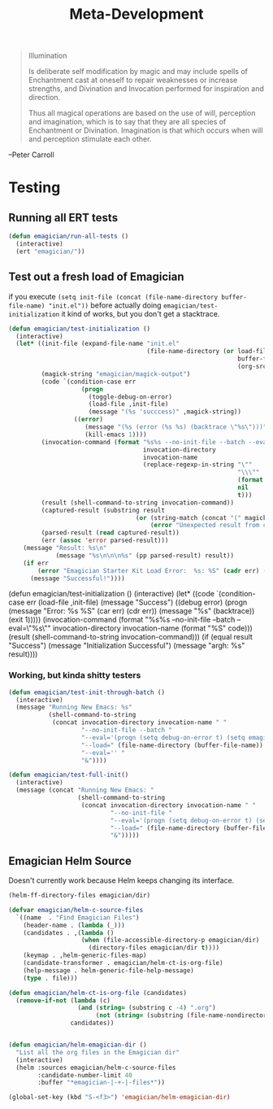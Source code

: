 #+title: Meta-Development

#+BEGIN_QUOTE
Illumination

Is deliberate self modification by magic and may include spells of
Enchantment cast at oneself to repair weaknesses or increase
strengths, and Divination and Invocation performed for inspiration and
direction.

Thus all magical operations are based on the use of will, perception
and imagination, which is to say that they are all species of
Enchantment or Divination. Imagination is that which occurs when will
and perception stimulate each other.
#+END_QUOTE

--Peter Carroll
* Testing
** Running all ERT tests
#+begin_src emacs-lisp 
(defun emagician/run-all-tests ()
  (interactive)
  (ert "emagician/"))
#+end_src

** Test out a fresh load of Emagician  

if you execute ~(setq init-file (concat (file-name-directory buffer-file-name) "init.el"))~ before actually doing ~emagician/test-initialization~ it kind of works, but you don't get a stacktrace.

#+begin_src emacs-lisp
  (defun emagician/test-initialization ()
    (interactive)
    (let* ((init-file (expand-file-name "init.el"
                                        (file-name-directory (or load-file-name
                                                                 buffer-file-name
                                                                 (org-src-do-at-code-block (eval 'buffer-file-name))))))
           (magick-string "emagician/magick-output")
           (code `(condition-case err
                      (progn
                        (toggle-debug-on-error)
                        (load-file ,init-file)
                        (message "(%s 'succcess)" ,magick-string))
                    ((error)
                       (message "(%s (error (%s %s) (backtrace \"%s\")))" ,magick-string (car err) (cdr err) (with-output-to-string (backtrace)))
                       (kill-emacs 1))))
           (invocation-command (format "%s%s --no-init-file --batch --eval=\"%s\""
                                       invocation-directory
                                       invocation-name
                                       (replace-regexp-in-string "\""
                                                                 "\\\""
                                                                 (format "%S" code)
                                                                 nil
                                                                 t)))
           (result (shell-command-to-string invocation-command))
           (captured-result (substring result
                                     (or (string-match (concat "(" magick-string) result)
                                         (error "Unexpected result from child emacs %s" result))))
           (parsed-result (read captured-result))
           (err (assoc 'error parsed-result)))
      (message "Result: %s\n"
               (message "%s\n\n\n%s" (pp parsed-result) result))
      (if err 
          (error "Emagician Starter Kit Load Error:  %s: %S" (cadr err) (cddr err))
        (message "Successful!"))))
#+end_src


  (defun emagician/test-initialization ()      
    (interactive)
    (let* ((code `(condition-case err
                      (load-file ,init-file)
                    (message "Success")
                    ((debug error)
                     (progn
                       (message "Error: %s %S" (car err) (cdr err))
                       (message "%s" (backtrace))
                       (exit 1)))))
           (invocation-command (format "%s%s --no-init-file --batch --eval=\"%s\""
                                       invocation-directory
                                       invocation-name
                                       (format "%S" code)))
           (result (shell-command-to-string invocation-command)))
      (if (equal result "Success")
          (message "Initialization Successful")
        (message "argh: %s" result))))

*** Working, but kinda shitty testers 

#+begin_src emacs-lisp 
  (defun emagician/test-init-through-batch ()
    (interactive)
    (message "Running New Emacs: %s"
             (shell-command-to-string 
              (concat invocation-directory invocation-name " "
                      "--no-init-file --batch "
                      "--eval='(progn (setq debug-on-error t) (setq emagician/self-test t))' "
                      "--load=" (file-name-directory (buffer-file-name)) "init.el " 
                      "--eval='' "
                      "&"))))
#+end_src

#+begin_src emacs-lisp 
    (defun emagician/test-full-init()
      (interactive)
      (message (concat "Running New Emacs: "
                       (shell-command-to-string 
                        (concat invocation-directory invocation-name " "
                                "--no-init-file "
                                "--eval='(progn (setq debug-on-error t) (setq emagician/self-test t))' "
                                "--load=" (file-name-directory (buffer-file-name)) "init.el " 
                                "&")))))
#+end_src

** Emagician Helm Source

   Doesn't currently work because Helm keeps changing its interface. 

   #+begin_src emacs-lisp
  (helm-ff-directory-files emagician/dir)
  
  (defvar emagician/helm-c-source-files
    `((name  . "Find Emagician Files")
      (header-name . (lambda (_)))
      (candidates . ,(lambda () 
                      (when (file-accessible-directory-p emagician/dir)
                        (directory-files emagician/dir t))))
      (keymap . ,helm-generic-files-map)
      (candidate-transformer . emagician/helm-ct-is-org-file)
      (help-message . helm-generic-file-help-message)
      (type . file)))
  
  (defun emagician/helm-ct-is-org-file (candidates)
    (remove-if-not (lambda (c)
                     (and (string= (substring c -4) ".org")
                          (not (string= (substring (file-name-nondirectory c) 0 2) ".#"))))
                   candidates))
  
  
  (defun emagician/helm-emagician-dir () 
    "List all the org files in the Emagician dir"
    (interactive)
    (helm :sources emagician/helm-c-source-files
          :candidate-number-limit 40
          :buffer "*emagician-|-+-|-files*"))
  
  (global-set-key (kbd "S-<f3>") 'emagician/helm-emagician-dir)    
#+end_src

